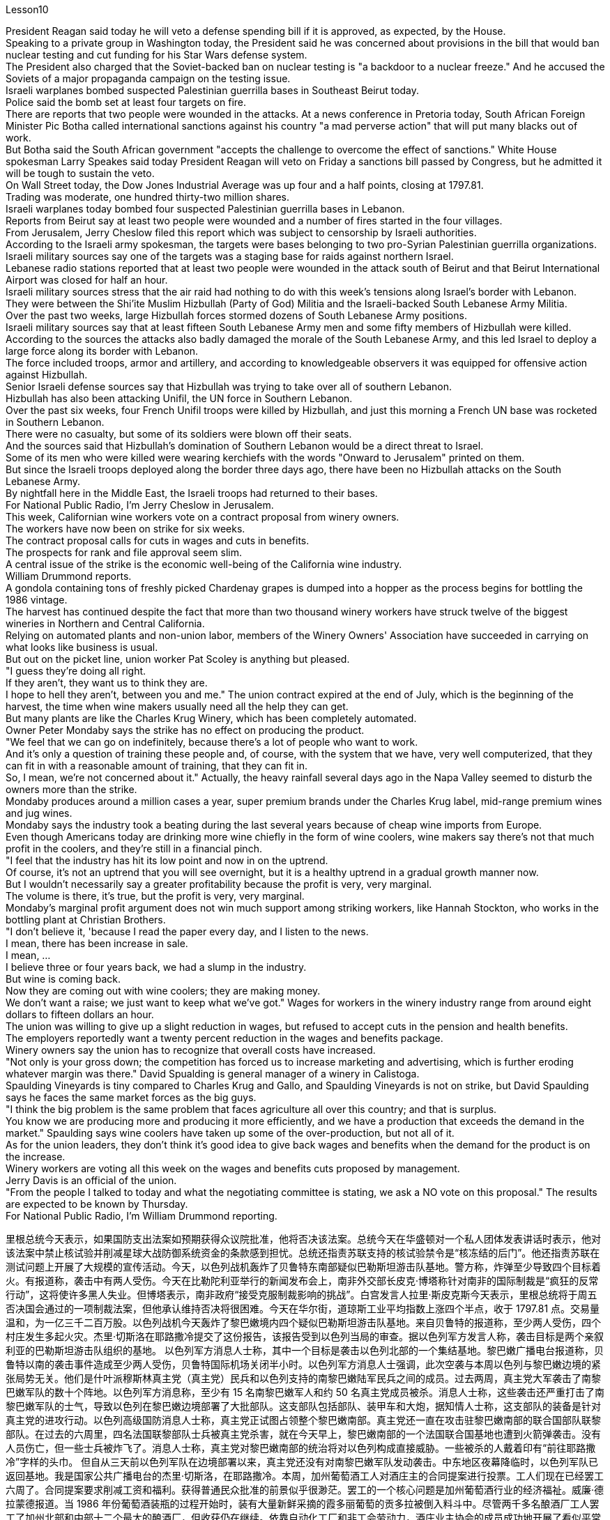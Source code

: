 Lesson10


President Reagan said today he will veto a defense spending bill if it is approved, as expected, by the House.  +
Speaking to a private group in Washington today, the President said he was concerned about provisions in the bill that would ban nuclear testing and cut funding for his Star Wars defense system.  +
The President also charged that the Soviet-backed ban on nuclear testing is "a backdoor to a nuclear freeze." And he accused the Soviets of a major propaganda campaign on the testing issue.  +
Israeli warplanes bombed suspected Palestinian guerrilla bases in Southeast Beirut today.  +
Police said the bomb set at least four targets on fire.  +
There are reports that two people were wounded in the attacks.
At a news conference in Pretoria today, South African Foreign Minister Pic Botha called international sanctions against his country "a mad perverse action" that will put many blacks out of work.  +
But Botha said the South African government "accepts the challenge to overcome the effect of sanctions." White House spokesman Larry Speakes said today President Reagan will veto on Friday a sanctions bill passed by Congress, but he admitted it will be tough to sustain the veto.  +
On Wall Street today, the Dow Jones Industrial Average was up four and a half points, closing at 1797.81.  +
Trading was moderate, one hundred thirty-two million shares.  +
Israeli warplanes today bombed four suspected Palestinian guerrilla bases in Lebanon.  +
Reports from Beirut say at least two people were wounded and a number of fires started in the four villages.  +
From Jerusalem, Jerry Cheslow filed this report which was subject to censorship by Israeli authorities.  +
According to the Israeli army spokesman, the targets were bases belonging to two pro-Syrian Palestinian guerrilla organizations.  +
Israeli military sources say one of the targets was a staging base for raids against northern Israel.  +
Lebanese radio stations reported that at least two people were wounded in the attack south of Beirut and that Beirut International Airport was closed for half an hour.  +
Israeli military sources stress that the air raid had nothing to do with this week's tensions along Israel's border with Lebanon.  +
They were between the Shi'ite Muslim Hizbullah (Party of God) Militia and the Israeli-backed South Lebanese Army Militia.  +
Over the past two weeks, large Hizbullah forces stormed dozens of South Lebanese Army positions.  +
Israeli military sources say that at least fifteen South Lebanese Army men and some fifty members of Hizbullah were killed.  +
According to the sources the attacks also badly damaged the morale of the South Lebanese Army, and this led Israel to deploy a large force along its border with Lebanon.  +
The force included troops, armor and artillery, and according to knowledgeable observers it was equipped for offensive action against Hizbullah.  +
Senior Israeli defense sources say that Hizbullah was trying to take over all of southern Lebanon.  +
Hizbullah has also been attacking Unifil, the UN force in Southern Lebanon.  +
Over the past six weeks, four French Unifil troops were killed by Hizbullah, and just this morning a French UN base was rocketed in Southern Lebanon.  +
There were no casualty, but some of its soldiers were blown off their seats.  +
And the sources said that Hizbullah's domination of Southern Lebanon would be a direct threat to Israel.  +
Some of its men who were killed were wearing kerchiefs with the words "Onward to Jerusalem" printed on them.  +
But since the Israeli troops deployed along the border three days ago, there have been no Hizbullah attacks on the South
Lebanese Army.  +
By nightfall here in the Middle East, the Israeli troops had returned to their bases.  +
For National Public Radio, I'm Jerry Cheslow in Jerusalem.  +
This week, Californian wine workers vote on a contract proposal from winery owners.  +
The workers have now been on strike for six weeks.  +
The contract proposal calls for cuts in wages and cuts in benefits.  +
The prospects for rank and file approval seem slim.  +
A central issue of the strike is the economic well-being of the California wine industry.  +
William Drummond reports.  +
A gondola containing tons of freshly picked Chardenay grapes is dumped into a hopper as the process begins for bottling the 1986 vintage.  +
The harvest has continued despite the fact that more than two thousand winery workers have struck twelve of the biggest wineries in Northern and Central California.  +
Relying on automated plants and non-union labor, members of the Winery Owners' Association have succeeded in carrying on what looks like business is usual.  +
But out on the picket line, union worker Pat Scoley is anything but pleased.  +
"I guess they're doing all right.  +
If they aren't, they want us to think they are.  +
I hope to hell they aren't, between you and me." The union contract expired at the end of July, which is the beginning of the harvest, the time when wine makers usually need all the help they can get.  +
But many plants are like the Charles Krug Winery, which has been completely automated.  +
Owner Peter Mondaby says the strike has no effect on producing the product.  +
"We feel that we can go on indefinitely, because there's a lot of people who want to work.  +
And it's only a question of training these people and, of course, with the system that we have, very well computerized, that they can fit in with a reasonable amount of training, that they can fit in.  +
So, I mean, we're not concerned about it." Actually, the heavy rainfall several days ago in the Napa Valley seemed to disturb the owners more than the strike.  +
Mondaby produces around a million cases a year, super premium brands under the Charles Krug label, mid-range premium wines and jug wines.  +
Mondaby says the industry took a beating during the last several years because of cheap wine imports from Europe.  +
Even though Americans today are drinking more wine chiefly in the form of wine coolers, wine makers say there's not that much profit in the coolers, and they're still in a financial pinch.  +
"I feel that the industry has hit its low point and now in on the uptrend.  +
Of course, it's not an uptrend that you will see overnight, but it is a healthy uptrend in a gradual growth manner now.  +
But I wouldn't necessarily say a greater profitability because the profit is very, very marginal.  +
The volume is there, it's true, but the profit is very, very marginal.  +
Mondaby's marginal profit argument does not win much support among striking workers, like Hannah Stockton, who works in the bottling plant at Christian Brothers.  +
"I don't believe it, 'because I read the paper every day, and I listen to the news.  +
I mean, there has been increase in sale.  +
I mean, ...  +
I believe three or four years back, we had a slump in the industry.  +
But wine is coming back.  +
Now they are coming out with wine coolers; they are making money.  +
We don't want a raise; we just want to
keep what we've got." Wages for workers in the winery industry range from around eight dollars to fifteen dollars an hour.  +
The union was willing to give up a slight reduction in wages, but refused to accept cuts in the pension and health benefits.  +
The employers reportedly want a twenty percent reduction in the wages and benefits package.  +
Winery owners say the union has to recognize that overall costs have increased.  +
"Not only is your gross down; the competition has forced us to increase marketing and advertising, which is further eroding whatever margin was there." David Spualding is general manager of a winery in Calistoga.  +
Spaulding Vineyards is tiny compared to Charles Krug and Gallo, and Spaulding Vineyards is not on strike, but David Spaulding says he faces the same market forces as the big guys.  +
"I think the big problem is the same problem that faces agriculture all over this country; and that is surplus.  +
You know we are producing more and producing it more efficiently, and we have a production that exceeds the demand in the market." Spaulding says wine coolers have taken up some of the over-production, but not all of it.  +
As for the union leaders, they don't think it's good idea to give back wages and benefits when the demand for the product is on the increase.  +
Winery workers are voting all this week on the wages and benefits cuts proposed by management.  +
Jerry Davis is an official of the union.  +
"From the people I talked to today and what the negotiating committee is stating, we ask a NO vote on this proposal." The results are expected to be known by Thursday.  +
For National Public Radio, I'm William Drummond reporting.




里根总统今天表示，如果国防支出法案如预期获得众议院批准，他将否决该法案。总统今天在华盛顿对一个私人团体发表讲话时表示，他对该法案中禁止核试验并削减星球大战防御系统资金的条款感到担忧。总统还指责苏联支持的核试验禁令是“核冻结的后门”。他还指责苏联在测试问题上开展了大规模的宣传活动。今天，以色列战机轰炸了贝鲁特东南部疑似巴勒斯坦游击队基地。警方称，炸弹至少导致四个目标着火。有报道称，袭击中有两人受伤。今天在比勒陀利亚举行的新闻发布会上，南非外交部长皮克·博塔称针对南非的国际制裁是“疯狂的反常行动”，这将使许多黑人失业。但博塔表示，南非政府“接受克服制裁影响的挑战”。白宫发言人拉里·斯皮克斯今天表示，里根总统将于周五否决国会通过的一项制裁法案，但他承认维持否决将很困难。今天在华尔街，道琼斯工业平均指数上涨四个半点，收于 1797.81 点。交易量温和，为一亿三千二百万股。以色列战机今天轰炸了黎巴嫩境内四个疑似巴勒斯坦游击队基地。来自贝鲁特的报道称，至少两人受伤，四个村庄发生多起火灾。杰里·切斯洛在耶路撒冷提交了这份报告，该报告受到以色列当局的审查。据以色列军方发言人称，袭击目标是两个亲叙利亚的巴勒斯坦游击队组织的基地。 以色列军方消息人士称，其中一个目标是袭击以色列北部的一个集结基地。黎巴嫩广播电台报道称，贝鲁特以南的袭击事件造成至少两人受伤，贝鲁特国际机场关闭半小时。以色列军方消息人士强调，此次空袭与本周以色列与黎巴嫩边境的紧张局势无关。他们是什叶派穆斯林真主党（真主党）民兵和以色列支持的南黎巴嫩陆军民兵之间的成员。过去两周，真主党大军袭击了南黎巴嫩军队的数十个阵地。以色列军方消息称，至少有 15 名南黎巴嫩军人和约 50 名真主党成员被杀。消息人士称，这些袭击还严重打击了南黎巴嫩军队的士气，导致以色列在黎巴嫩边境部署了大批部队。这支部队包括部队、装甲车和大炮，据知情人士称，这支部队的装备是针对真主党的进攻行动。以色列高级国防消息人士称，真主党正试图占领整个黎巴嫩南部。真主党还一直在攻击驻黎巴嫩南部的联合国部队联黎部队。在过去的六周里，四名法国联黎部队士兵被真主党杀害，就在今天早上，黎巴嫩南部的一个法国联合国基地也遭到火箭弹袭击。没有人员伤亡，但一些士兵被炸飞了。消息人士称，真主党对黎巴嫩南部的统治将对以色列构成直接威胁。一些被杀的人戴着印有“前往耶路撒冷”字样的头巾。 但自从三天前以色列军队在边境部署以来，真主党还没有对南黎巴嫩军队发动袭击。中东地区夜幕降临时，以色列军队已返回基地。我是国家公共广播电台的杰里·切斯洛，在耶路撒冷。本周，加州葡萄酒工人对酒庄主的合同提案进行投票。工人们现在已经罢工六周了。合同提案要求削减工资和福利。获得普通民众批准的前景似乎很渺茫。罢工的一个核心问题是加州葡萄酒行业的经济福祉。威廉·德拉蒙德报道。当 1986 年份葡萄酒装瓶的过程开始时，装有大量新鲜采摘的霞多丽葡萄的贡多拉被倒入料斗中。尽管两千多名酿酒厂工人罢工了加州北部和中部十二个最大的酿酒厂，但收获仍在继续。依靠自动化工厂和非工会劳动力，酒庄业主协会的成员成功地开展了看似平常的生意。但在纠察线上，工会工人帕特·斯考利却一点也不高兴。 “我想他们做得很好。如果他们做得不好，他们希望我们认为他们做得很好。我希望他们做得很好，我和你保密。”工会合同于七月底到期，此时正是收获的开始，此时酿酒师通常需要他们能得到的所有帮助。但很多工厂就像查尔斯·克鲁格酒厂一样，已经完全自动化了。店主彼得·蒙达比 (Peter Mondaby) 表示，罢工对产品生产没有影响。 “我们觉得我们可以无限期地继续下去，因为有很多人想要工作。 这只是培训这些人的问题，当然，借助我们拥有的计算机化程度很高的系统，他们可以通过合理数量的培训来适应。所以，我的意思是，我们'事实上，几天前纳帕谷的大雨似乎比罢工更让业主们烦恼。Mondaby 每年生产约 100 万箱，属于 Charles Krug 品牌的超优质品牌，中档优质葡萄酒和罐装葡萄酒。蒙达比表示，由于从欧洲进口廉价葡萄酒，该行业在过去几年中遭受重创。尽管如今美国人主要以酒柜形式饮用更多的葡萄酒，但酿酒商表示，利润并不多“我觉得这个行业已经跌入低谷，现在正处于上升趋势。”当然，这不是一夜之间就能看到的上升趋势，但现在是一个逐步增长的健康上升趋势。但我不一定会说更高的盈利能力，因为利润非常非常微薄。确实，销量是有的，但利润却非常非常微薄。蒙达比的边际利润论点并没有赢得罢工工人的太多支持，比如在基督教兄弟装瓶厂工作的汉娜·斯托克顿(Hannah Stockton)。 “我不相信，因为我每天读报纸，听新闻。我的意思是，销售额有所增加。我的意思是，……我相信三四年前，我们有一个“行业不景气。但葡萄酒正在卷土重来。现在他们推出了酒柜；他们正在赚钱。我们不想加薪；我们只想保留我们现有的东西。”酿酒业工人的工资从每小时八美元到十五美元不等。 工会愿意放弃工资的小幅削减，但拒绝接受养老金和医疗福利的削减。据报道，雇主希望工资和福利待遇减少百分之二十。酒厂老板表示，工会必须认识到总体成本已经增加。 “不仅毛利率下降了，竞争还迫使我们增加营销和广告，这进一步侵蚀了原本的利润。” David Spualding 是卡利斯托加一家酒庄的总经理。与查尔斯·克鲁格（Charles Krug）和加洛（Gallo）相比，斯波尔丁葡萄园规模很小，而且斯波尔丁葡萄园没有罢工，但大卫·斯波尔丁（David Spaulding）表示，他面临着与大公司相同的市场力量。 “我认为最大的问题与全国农业面临的问题相同；那就是过剩。你知道我们的产量越来越多，生产效率也越来越高，而且我们的产量超过了市场需求。”斯波尔丁表示，酒柜已经解决了部分过剩生产，但不是全部。至于工会领导人，他们认为当产品需求增加时返还工资和福利不是好主意。酿酒厂工人本周一直在就管理层提议的工资和福利削减进行投票。杰里·戴维斯是工会的一名官员。 “根据我今天交谈过的人以及谈判委员会的说法，我们要求对这项提案投反对票。”结果预计将于周四公布。我是威廉·德拉蒙德，为国家公共广播电台报道。


